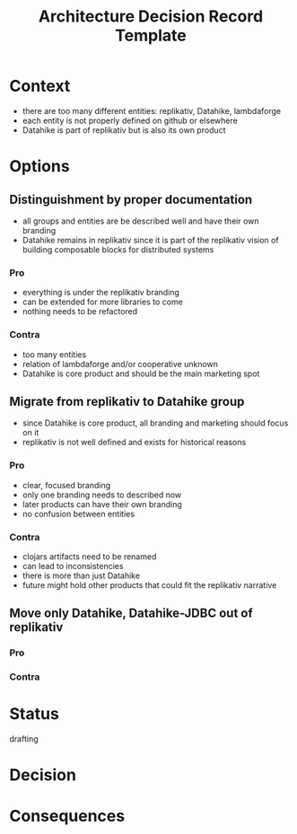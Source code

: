 #+TITLE: Architecture Decision Record Template
* Context
- there are too many different entities: replikativ, Datahike, lambdaforge
- each entity is not properly defined on github or elsewhere
- Datahike is part of replikativ but is also its own product
* Options
** Distinguishment by proper documentation
- all groups and entities are be described well and have their own branding
- Datahike remains in replikativ since it is part of the replikativ vision of
  building composable blocks for distributed systems
*** Pro 
- everything is under the replikativ branding
- can be extended for more libraries to come
- nothing needs to be refactored
*** Contra
- too many entities
- relation of lambdaforge and/or cooperative unknown
- Datahike is core product and should be the main marketing spot
** Migrate from replikativ to Datahike group
- since Datahike is core product, all branding and marketing should focus on it
- replikativ is not well defined and exists for historical reasons
*** Pro
- clear, focused branding
- only one branding needs to described now
- later products can have their own branding
- no confusion between entities
*** Contra
- clojars artifacts need to be renamed
- can lead to inconsistencies
- there is more than just Datahike
- future might hold other products that could fit the replikativ narrative 
** Move only Datahike, Datahike-JDBC out of replikativ
*** Pro
*** Contra
* Status
drafting
* Decision 
* Consequences
